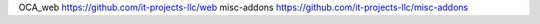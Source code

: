 OCA_web https://github.com/it-projects-llc/web
misc-addons https://github.com/it-projects-llc/misc-addons
